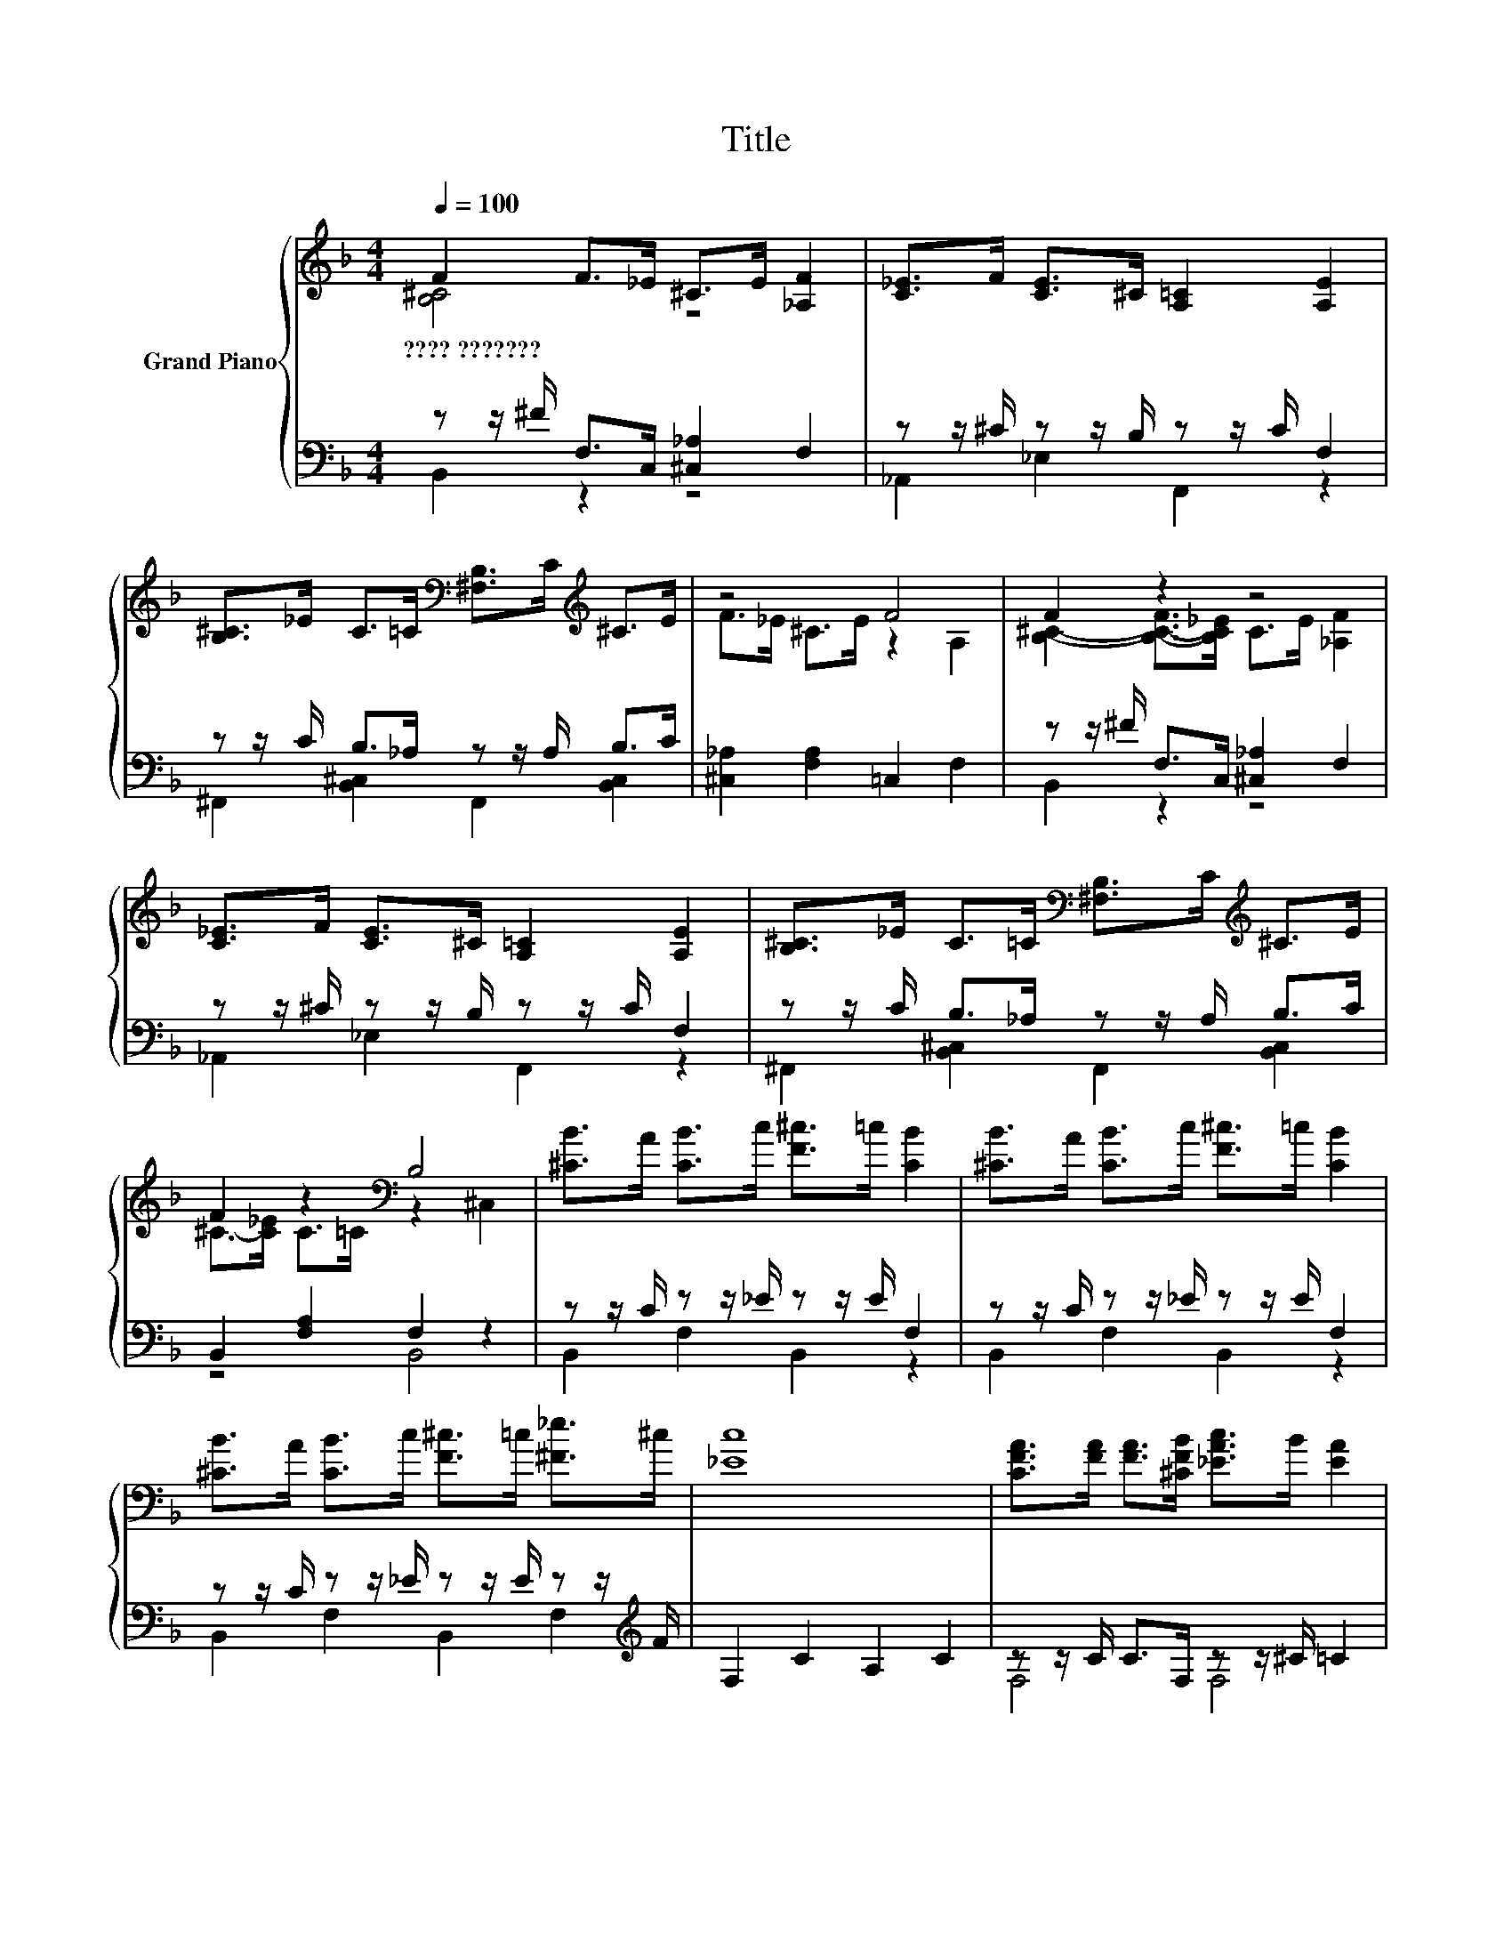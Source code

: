 X:1
T:Title
%%score { ( 1 2 ) | ( 3 4 ) }
L:1/8
Q:1/4=100
M:4/4
K:F
V:1 treble nm="Grand Piano"
V:2 treble 
V:3 bass 
V:4 bass 
V:1
 F2 F>_E ^C>E [_A,F]2 | [C_E]>F [CE]>^C [A,=C]2 [A,E]2 | %2
w: ????~??????? * * * * *||
 [B,^C]>_E C>=C[K:bass] [^F,B,]>C[K:treble] ^C>E | z4 F4 | F2 z2 z4 | %5
w: |||
 [C_E]>F [CE]>^C [A,=C]2 [A,E]2 | [B,^C]>_E C>=C[K:bass] [^F,B,]>C[K:treble] ^C>E | %7
w: ||
 F2 z2[K:bass] B,4 | [^CB]>A [CB]>c [F^c]>=c [CB]2 | [^CB]>A [CB]>c [F^c]>=c [CB]2 | %10
w: |||
 [^CB]>A [CB]>c [F^c]>=c [^F_e]>^c | [_Ec]8 | [CFA]>[FA] [FA]>[^CFB] [_EAc]>B [EA]2 | %13
w: |||
 [CFA]>[FA] [FA]>[^CFB] [_EAc]>B [FA]2 | [CFA]>[FA] [FA]>[^CFB] [_EAc]>B [FA^c]>[A=c] | [^CFB]8 | %16
w: |||
 [^CB]>A [CB]>c [F^c]>=c [CB]2 | [^CB]>A [CB]>c [F^c]>=c [CB]2 | %18
w: ||
 [^CB]>A [CB]>c [F^c]>=c [^F_e]>^c | [_Ec]8 | [CFA]>[FA] [FA]>[^CFB] [_EAc]>B [EA]2 | %21
w: |||
 [CFA]>[FA] [FA]>[^CFB] [_EAc]>B [FA]2 | [CFA]>[FA] [FA]>[^CFB] [_EAc]>B [FA^c]>[A=c] | %23
w: ||
[M:9/8] [^CFB]8- [CFB] |[M:4/4] F2 F>_E ^C>E [_A,F]2 | [C_E]>F [CE]>^C [A,=C]2 [A,E]2 | %26
w: |||
 [B,^C]>_E C>=C[K:bass] [^F,B,]>C[K:treble] ^C>E |[M:8/4] F>_E^C>=C[K:bass] z2 ^C,2 z8 |] %28
w: ||
V:2
 [B,^C]4 z4 | x8 | x4[K:bass] x2[K:treble] x2 | F>_E ^C>E z2 A,2 | %4
 [B,^C]2- [B,-C-F]>[B,C_E] C>E [_A,F]2 | x8 | x4[K:bass] x2[K:treble] x2 | %7
 ^C->[C_E] C>=C[K:bass] z2 ^C,2 | x8 | x8 | x8 | x8 | x8 | x8 | x8 | x8 | x8 | x8 | x8 | x8 | x8 | %21
 x8 | x8 |[M:9/8] x9 |[M:4/4] [B,^C]4 z4 | x8 | x4[K:bass] x2[K:treble] x2 | %27
[M:8/4] .^C4[K:bass] B,4 z8 |] %28
V:3
 z z/ ^F/ F,>C, [^C,_A,]2 F,2 | z z/ ^C/ z z/ B,/ z z/ C/ F,2 | z z/ C/ B,>_A, z z/ A,/ B,>C | %3
 [^C,_A,]2 [F,A,]2 =C,2 F,2 | z z/ ^F/ F,>C, [^C,_A,]2 F,2 | z z/ ^C/ z z/ B,/ z z/ C/ F,2 | %6
 z z/ C/ B,>_A, z z/ A,/ B,>C | B,,2 [F,A,]2 F,2 z2 | z z/ C/ z z/ _E/ z z/ E/ F,2 | %9
 z z/ C/ z z/ _E/ z z/ E/ F,2 | z z/ C/ z z/ _E/ z z/ E/ z z/[K:treble] F/ | F,2 C2 A,2 C2 | %12
 z z/ C/ C>F, z z/ ^C/ =C2 | z z/ C/ C>F, z z/ ^C/ =C2 | z z/ C/ C>F, z z/ ^C/ z z/ _E/ | %15
 B,,2 ^C,2 F,2 B,2 | z z/ C/ z z/ _E/ z z/ E/ F,2 | z z/ C/ z z/ _E/ z z/ E/ F,2 | %18
 z z/ C/ z z/ _E/ z z/ E/ z z/[K:treble] F/ | F,2 C2 A,2 C2 | z z/ C/ C>F, z z/ ^C/ =C2 | %21
 z z/ C/ C>F, z z/ ^C/ =C2 | z z/ C/ C>F, z z/ ^C/ z z/ _E/ |[M:9/8] B,,2 ^C,- C, F,2 B,3 | %24
[M:4/4] z z/ ^F/ F,>C, [^C,_A,]2 F,2 | z z/ ^C/ z z/ B,/ z z/ C/ F,2 | %26
 z z/ C/ B,>_A, z z/ A,/ B,>C |[M:8/4] B,,2 [F,A,]2 .[B,,F,]4 z8 |] %28
V:4
 B,,2 z2 z4 | _A,,2 _E,2 F,,2 z2 | ^F,,2 [B,,^C,]2 F,,2 [B,,C,]2 | x8 | B,,2 z2 z4 | %5
 _A,,2 _E,2 F,,2 z2 | ^F,,2 [B,,^C,]2 F,,2 [B,,C,]2 | z4 B,,4 | B,,2 F,2 B,,2 z2 | %9
 B,,2 F,2 B,,2 z2 | B,,2 F,2 B,,2 F,2[K:treble] | x8 | F,4 F,4 | F,4 F,4 | F,4 F,2 F,2 | x8 | %16
 B,,2 F,2 B,,2 z2 | B,,2 F,2 B,,2 z2 | B,,2 F,2 B,,2 F,2[K:treble] | x8 | F,4 F,4 | F,4 F,4 | %22
 F,4 F,2 F,2 |[M:9/8] x9 |[M:4/4] B,,2 z2 z4 | _A,,2 _E,2 F,,2 z2 | ^F,,2 [B,,^C,]2 F,,2 [B,,C,]2 | %27
[M:8/4] x16 |] %28

